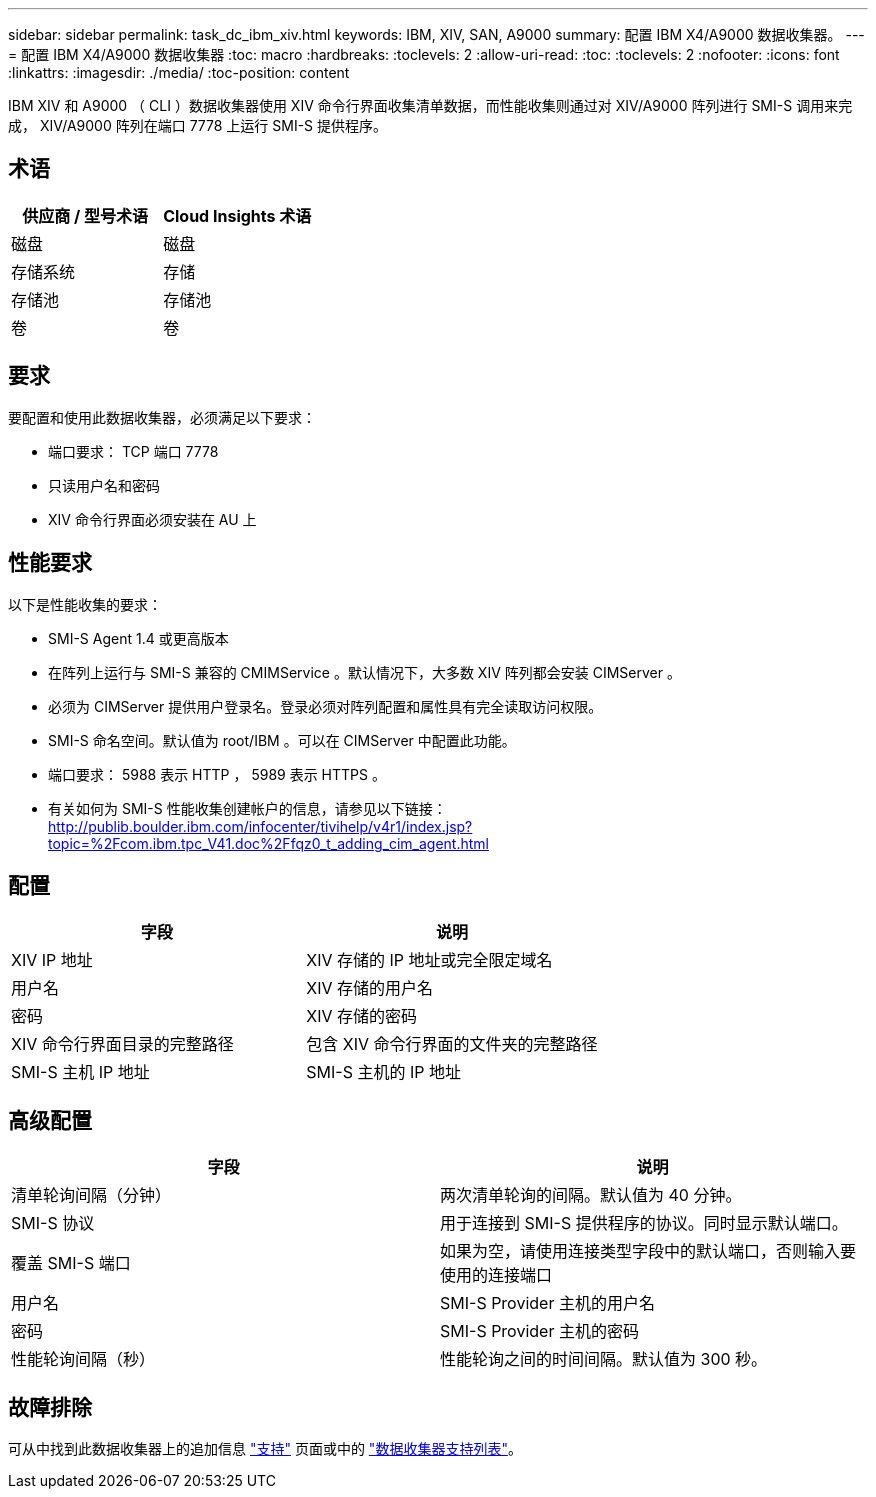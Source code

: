 ---
sidebar: sidebar 
permalink: task_dc_ibm_xiv.html 
keywords: IBM, XIV, SAN, A9000 
summary: 配置 IBM X4/A9000 数据收集器。 
---
= 配置 IBM X4/A9000 数据收集器
:toc: macro
:hardbreaks:
:toclevels: 2
:allow-uri-read: 
:toc: 
:toclevels: 2
:nofooter: 
:icons: font
:linkattrs: 
:imagesdir: ./media/
:toc-position: content


[role="lead"]
IBM XIV 和 A9000 （ CLI ）数据收集器使用 XIV 命令行界面收集清单数据，而性能收集则通过对 XIV/A9000 阵列进行 SMI-S 调用来完成， XIV/A9000 阵列在端口 7778 上运行 SMI-S 提供程序。



== 术语

[cols="2*"]
|===
| 供应商 / 型号术语 | Cloud Insights 术语 


| 磁盘 | 磁盘 


| 存储系统 | 存储 


| 存储池 | 存储池 


| 卷 | 卷 
|===


== 要求

要配置和使用此数据收集器，必须满足以下要求：

* 端口要求： TCP 端口 7778
* 只读用户名和密码
* XIV 命令行界面必须安装在 AU 上




== 性能要求

以下是性能收集的要求：

* SMI-S Agent 1.4 或更高版本
* 在阵列上运行与 SMI-S 兼容的 CMIMService 。默认情况下，大多数 XIV 阵列都会安装 CIMServer 。
* 必须为 CIMServer 提供用户登录名。登录必须对阵列配置和属性具有完全读取访问权限。
* SMI-S 命名空间。默认值为 root/IBM 。可以在 CIMServer 中配置此功能。
* 端口要求： 5988 表示 HTTP ， 5989 表示 HTTPS 。
* 有关如何为 SMI-S 性能收集创建帐户的信息，请参见以下链接： http://publib.boulder.ibm.com/infocenter/tivihelp/v4r1/index.jsp?topic=%2Fcom.ibm.tpc_V41.doc%2Ffqz0_t_adding_cim_agent.html[]




== 配置

[cols="2*"]
|===
| 字段 | 说明 


| XIV IP 地址 | XIV 存储的 IP 地址或完全限定域名 


| 用户名 | XIV 存储的用户名 


| 密码 | XIV 存储的密码 


| XIV 命令行界面目录的完整路径 | 包含 XIV 命令行界面的文件夹的完整路径 


| SMI-S 主机 IP 地址 | SMI-S 主机的 IP 地址 
|===


== 高级配置

[cols="2*"]
|===
| 字段 | 说明 


| 清单轮询间隔（分钟） | 两次清单轮询的间隔。默认值为 40 分钟。 


| SMI-S 协议 | 用于连接到 SMI-S 提供程序的协议。同时显示默认端口。 


| 覆盖 SMI-S 端口 | 如果为空，请使用连接类型字段中的默认端口，否则输入要使用的连接端口 


| 用户名 | SMI-S Provider 主机的用户名 


| 密码 | SMI-S Provider 主机的密码 


| 性能轮询间隔（秒） | 性能轮询之间的时间间隔。默认值为 300 秒。 
|===


== 故障排除

可从中找到此数据收集器上的追加信息 link:concept_requesting_support.html["支持"] 页面或中的 link:reference_data_collector_support_matrix.html["数据收集器支持列表"]。
